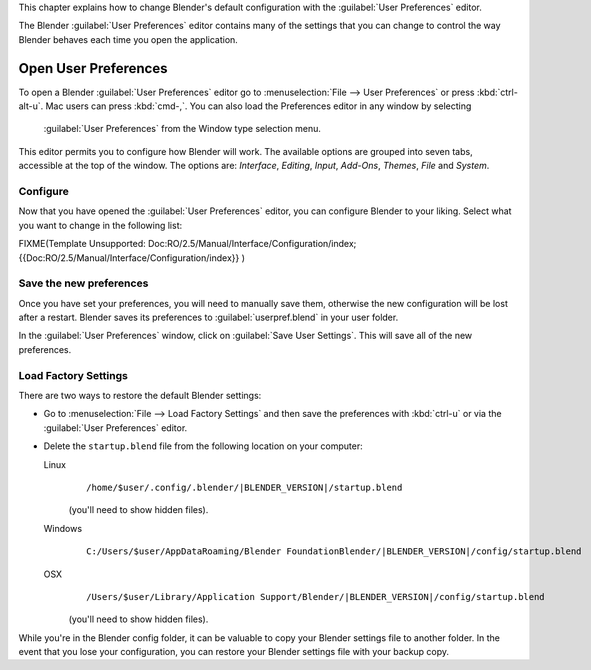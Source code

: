 
This chapter explains how to change Blender's default configuration with the :guilabel:`User
Preferences` editor.

The Blender :guilabel:`User Preferences` editor contains many of the settings that you can
change to control the way Blender behaves each time you open the application.


Open User Preferences
*********************

To open a Blender :guilabel:`User Preferences` editor
go to :menuselection:`File --> User Preferences` or press :kbd:`ctrl-alt-u`.
Mac users can press :kbd:`cmd-,`.
You can also load the Preferences editor in any window by selecting

.. figure:: /images/User-preferences-icon.jpg

 :guilabel:`User Preferences` from the Window type selection menu.


.. figure:: /images/User-preferences.jpg
   :width: 650px
   :figwidth: 650px


This editor permits you to configure how Blender will work.
The available options are grouped into seven tabs, accessible at the top of the window.
The options are: *Interface*, *Editing*, *Input*, *Add-Ons*, *Themes*,
*File* and *System*.


Configure
=========

Now that you have opened the :guilabel:`User Preferences` editor,
you can configure Blender to your liking.
Select what you want to change in the following list:


FIXME(Template Unsupported: Doc:RO/2.5/Manual/Interface/Configuration/index;
{{Doc:RO/2.5/Manual/Interface/Configuration/index}}
)


Save the new preferences
========================

Once you have set your preferences, you will need to manually save them,
otherwise the new configuration will be lost after a restart.
Blender saves its preferences to :guilabel:`userpref.blend` in your user folder.

In the :guilabel:`User Preferences` window, click on :guilabel:`Save User Settings`.
This will save all of the new preferences.


Load Factory Settings
=====================

There are two ways to restore the default Blender settings:


- Go to :menuselection:`File --> Load Factory Settings` and then save the preferences
  with :kbd:`ctrl-u` or via the :guilabel:`User Preferences` editor.
- Delete the ``startup.blend`` file from the following location on your computer:

  Linux
     .. parsed-literal:: /home/$user/.config/.blender/|BLENDER_VERSION|/startup.blend

     (you'll need to show hidden files).
  Windows
     .. parsed-literal:: C:/Users/$user/AppData\Roaming/Blender Foundation\Blender/|BLENDER_VERSION|/config/startup.blend
  OSX
     .. parsed-literal:: /Users/$user/Library/Application Support/Blender/|BLENDER_VERSION|/config/startup.blend

     (you'll need to show hidden files).

While you're in the Blender config folder,
it can be valuable to copy your Blender settings file to another folder.
In the event that you lose your configuration,
you can restore your Blender settings file with your backup copy.

